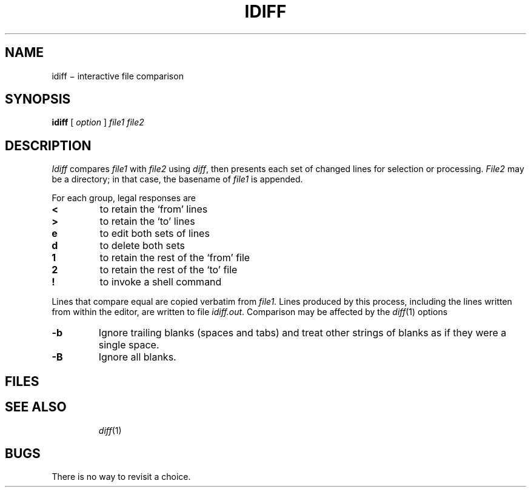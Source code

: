 .TH IDIFF 1
.CT 1 files dirs
.SH NAME
idiff \(mi interactive file comparison
.SH SYNOPSIS
.B idiff
[
.I option
]
.I file1 file2
.SH DESCRIPTION
.I Idiff
compares
.I file1
with
.I file2
using
.IR diff ,
then presents each set of changed lines
for selection or processing.
.I File2
may be a directory;
in that case, the basename of
.I file1
is appended.
.PP
For each group, legal responses are
.TP
.B <
to retain the `from' lines
.TP
.B >
to retain the `to' lines
.TP
.B e
to edit both sets of lines
.TP
.B d
to delete both sets
.TP
.B 1
to retain the rest of the `from' file
.TP
.B 2
to retain the rest of the `to' file
.TP
.B !
to invoke a shell command
.PP
Lines that compare equal are copied verbatim from
.I file1.
Lines produced by this process,
including the lines written from within the editor,
are written to file
.IR idiff.out .
Comparison may be affected by the 
.IR diff (1)
options
.TP
.B -b
Ignore trailing blanks (spaces and tabs) and treat other
strings of blanks as if they were a single space. 
.TP
.B -B
Ignore all blanks.
.SH FILES
.TF /tmp/idiff.*
.TP
.F idiff.out
.TP
.F idiff.*
.TP
.F /tmp/idiff.*
.SH SEE ALSO
.IR diff (1)
.SH BUGS
There is no way to revisit a choice.
